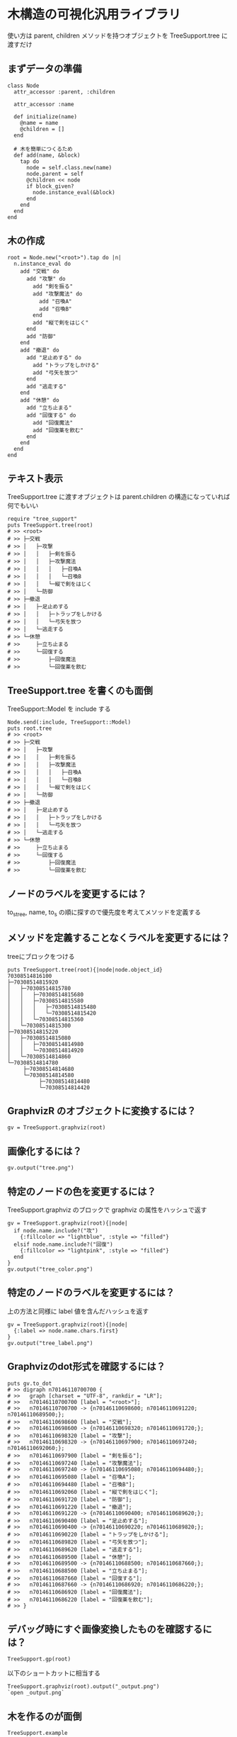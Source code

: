 #+OPTIONS: toc:nil num:nil author:nil creator:nil \n:nil |:t
#+OPTIONS: @:t ::t ^:t -:t f:t *:t <:t

* 木構造の可視化汎用ライブラリ

  使い方は parent, children メソッドを持つオブジェクトを TreeSupport.tree に渡すだけ

** まずデータの準備

: class Node
:   attr_accessor :parent, :children
:
:   attr_accessor :name
:
:   def initialize(name)
:     @name = name
:     @children = []
:   end
:
:   # 木を簡単につくるため
:   def add(name, &block)
:     tap do
:       node = self.class.new(name)
:       node.parent = self
:       @children << node
:       if block_given?
:         node.instance_eval(&block)
:       end
:     end
:   end
: end

** 木の作成

: root = Node.new("<root>").tap do |n|
:   n.instance_eval do
:     add "交戦" do
:       add "攻撃" do
:         add "剣を振る"
:         add "攻撃魔法" do
:           add "召喚A"
:           add "召喚B"
:         end
:         add "縦で剣をはじく"
:       end
:       add "防御"
:     end
:     add "撤退" do
:       add "足止めする" do
:         add "トラップをしかける"
:         add "弓矢を放つ"
:       end
:       add "逃走する"
:     end
:     add "休憩" do
:       add "立ち止まる"
:       add "回復する" do
:         add "回復魔法"
:         add "回復薬を飲む"
:       end
:     end
:   end
: end

** テキスト表示

   TreeSupport.tree に渡すオブジェクトは parent.children の構造になっていれば何でもいい

: require "tree_support"
: puts TreeSupport.tree(root)
: # >> <root>
: # >> ├─交戦
: # >> │   ├─攻撃
: # >> │   │   ├─剣を振る
: # >> │   │   ├─攻撃魔法
: # >> │   │   │   ├─召喚A
: # >> │   │   │   └─召喚B
: # >> │   │   └─縦で剣をはじく
: # >> │   └─防御
: # >> ├─撤退
: # >> │   ├─足止めする
: # >> │   │   ├─トラップをしかける
: # >> │   │   └─弓矢を放つ
: # >> │   └─逃走する
: # >> └─休憩
: # >>     ├─立ち止まる
: # >>     └─回復する
: # >>         ├─回復魔法
: # >>         └─回復薬を飲む

** TreeSupport.tree を書くのも面倒

   TreeSupport::Model を include する

: Node.send(:include, TreeSupport::Model)
: puts root.tree
: # >> <root>
: # >> ├─交戦
: # >> │   ├─攻撃
: # >> │   │   ├─剣を振る
: # >> │   │   ├─攻撃魔法
: # >> │   │   │   ├─召喚A
: # >> │   │   │   └─召喚B
: # >> │   │   └─縦で剣をはじく
: # >> │   └─防御
: # >> ├─撤退
: # >> │   ├─足止めする
: # >> │   │   ├─トラップをしかける
: # >> │   │   └─弓矢を放つ
: # >> │   └─逃走する
: # >> └─休憩
: # >>     ├─立ち止まる
: # >>     └─回復する
: # >>         ├─回復魔法
: # >>         └─回復薬を飲む

** ノードのラベルを変更するには？

   to_s_tree, name, to_s の順に探すので優先度を考えてメソッドを定義する

** メソッドを定義することなくラベルを変更するには？

   treeにブロックをつける

: puts TreeSupport.tree(root){|node|node.object_id}
: 70308514816100
: ├─70308514815920
: │   ├─70308514815780
: │   │   ├─70308514815680
: │   │   ├─70308514815580
: │   │   │   ├─70308514815480
: │   │   │   └─70308514815420
: │   │   └─70308514815360
: │   └─70308514815300
: ├─70308514815220
: │   ├─70308514815080
: │   │   ├─70308514814980
: │   │   └─70308514814920
: │   └─70308514814860
: └─70308514814780
:      ├─70308514814680
:      └─70308514814580
:           ├─70308514814480
:           └─70308514814420

** GraphvizR のオブジェクトに変換するには？

: gv = TreeSupport.graphviz(root)

** 画像化するには？

: gv.output("tree.png")

   [[https://raw.github.com/akicho8/tree_support/master/images/tree.png]]

** 特定のノードの色を変更するには？

   TreeSupport.graphviz のブロックで graphviz の属性をハッシュで返す

: gv = TreeSupport.graphviz(root){|node|
:   if node.name.include?("攻")
:     {:fillcolor => "lightblue", :style => "filled"}
:   elsif node.name.include?("回復")
:     {:fillcolor => "lightpink", :style => "filled"}
:   end
: }
: gv.output("tree_color.png")

   [[https://raw.github.com/akicho8/tree_support/master/images/tree_color.png]]

** 特定のノードのラベルを変更するには？

   上の方法と同様に label 値を含んだハッシュを返す

: gv = TreeSupport.graphviz(root){|node|
:   {:label => node.name.chars.first}
: }
: gv.output("tree_label.png")

   [[https://raw.github.com/akicho8/tree_support/master/images/tree_label.png]]

** Graphvizのdot形式を確認するには？

: puts gv.to_dot
: # >> digraph n70146110700700 {
: # >>   graph [charset = "UTF-8", rankdir = "LR"];
: # >>   n70146110700700 [label = "<root>"];
: # >>   n70146110700700 -> {n70146110698600; n70146110691220; n70146110689500;};
: # >>   n70146110698600 [label = "交戦"];
: # >>   n70146110698600 -> {n70146110698320; n70146110691720;};
: # >>   n70146110698320 [label = "攻撃"];
: # >>   n70146110698320 -> {n70146110697900; n70146110697240; n70146110692060;};
: # >>   n70146110697900 [label = "剣を振る"];
: # >>   n70146110697240 [label = "攻撃魔法"];
: # >>   n70146110697240 -> {n70146110695080; n70146110694480;};
: # >>   n70146110695080 [label = "召喚A"];
: # >>   n70146110694480 [label = "召喚B"];
: # >>   n70146110692060 [label = "縦で剣をはじく"];
: # >>   n70146110691720 [label = "防御"];
: # >>   n70146110691220 [label = "撤退"];
: # >>   n70146110691220 -> {n70146110690400; n70146110689620;};
: # >>   n70146110690400 [label = "足止めする"];
: # >>   n70146110690400 -> {n70146110690220; n70146110689820;};
: # >>   n70146110690220 [label = "トラップをしかける"];
: # >>   n70146110689820 [label = "弓矢を放つ"];
: # >>   n70146110689620 [label = "逃走する"];
: # >>   n70146110689500 [label = "休憩"];
: # >>   n70146110689500 -> {n70146110688500; n70146110687660;};
: # >>   n70146110688500 [label = "立ち止まる"];
: # >>   n70146110687660 [label = "回復する"];
: # >>   n70146110687660 -> {n70146110686920; n70146110686220;};
: # >>   n70146110686920 [label = "回復魔法"];
: # >>   n70146110686220 [label = "回復薬を飲む"];
: # >> }

** デバッグ時にすぐ画像変換したものを確認するには？

: TreeSupport.gp(root)

   以下のショートカットに相当する

: TreeSupport.graphviz(root).output("_output.png")
: `open _output.png`

** 木を作るのが面倒

: TreeSupport.example

   に簡単なサンプルの木が入ってる

** ルートは表示したくない

: puts TreeSupport.tree(root, :skip_depth => 1)
: # >> 交戦
: # >> ├─攻撃
: # >> │   ├─剣を振る
: # >> │   ├─攻撃魔法
: # >> │   │   ├─召喚A
: # >> │   │   └─召喚B
: # >> │   └─縦で剣をはじく
: # >> └─防御
: # >> 撤退
: # >> ├─足止めする
: # >> │   ├─トラップをしかける
: # >> │   └─弓矢を放つ
: # >> └─逃走する
: # >> 休憩
: # >> ├─立ち止まる
: # >> └─回復する
: # >>     ├─回復魔法
: # >>     └─回復薬を飲む
